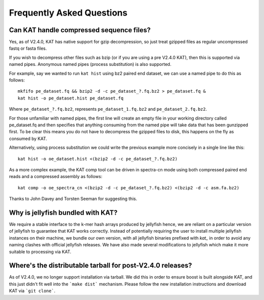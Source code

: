 
.. _faq:

Frequently Asked Questions
==========================

Can KAT handle compressed sequence files?
-----------------------------------------

Yes, as of V2.4.0, KAT has native support for gzip decompression, so just treat
gzipped files as regular uncompressed fastq or fasta files.

If you wish to decompress other files such as bzip (or if you are using a pre V2.4.0 KAT), then
this is supported via named pipes.  Anonymous named pipes (process substitution)
is also supported.

For example, say we wanted to run ``kat hist`` using
bz2 paired end dataset, we can use a named pipe to do this as follows::

    mkfifo pe_dataset.fq && bzip2 -d -c pe_dataset_?.fq.bz2 > pe_dataset.fq &
    kat hist -o pe_dataset.hist pe_dataset.fq

Where ``pe_dataset_?.fq.bz2``, represents ``pe_dataset_1.fq.bz2`` and ``pe_dataset_2.fq.bz2``.

For those unfamiliar with named pipes, the first line will create an empty file
in your working directory called pe_dataset.fq and then specifies that anything
consuming from the named pipe will take data that has been gunzipped first.  To be
clear this means you do not have to decompress the gzipped files to disk, this happens
on the fly as consumed by KAT.

Alternatively, using process substitution we could write the previous example more
concisely in a single line like this::

    kat hist -o oe_dataset.hist <(bzip2 -d -c pe_dataset_?.fq.bz2)

As a more complex example, the KAT comp tool can be driven in spectra-cn mode using
both compressed paired end reads and a compressed assembly as follows::

    kat comp -o oe_spectra_cn <(bzip2 -d -c pe_dataset_?.fq.bz2) <(bzip2 -d -c asm.fa.bz2)

Thanks to John Davey and Torsten Seeman for suggesting this.


Why is jellyfish bundled with KAT?
----------------------------------

We require a stable interface to the k-mer hash arrays produced by jellyfish hence,
we are reliant on a particular version of jellyfish to guarantee that KAT works
correctly.  Instead of potentially requiring the user to install multiple jellyfish instances
on their machine, we bundle our own version, with all jellyfish binaries prefixed
with `kat_` in order to avoid any naming clashes with official jellyfish releases.
We have also made several modifications to jellyfish which make it more suitable
to processing via KAT.


Where's the distributable tarball for post-V2.4.0 releases?
-----------------------------------------------------------

As of V2.4.0, we no longer support installation via tarball.  We did this in order
to ensure boost is built alongside KAT, and this just didn't fit well into the
```make dist``` mechanism.  Please follow the new installation instructions and download
KAT via ```git clone```.
